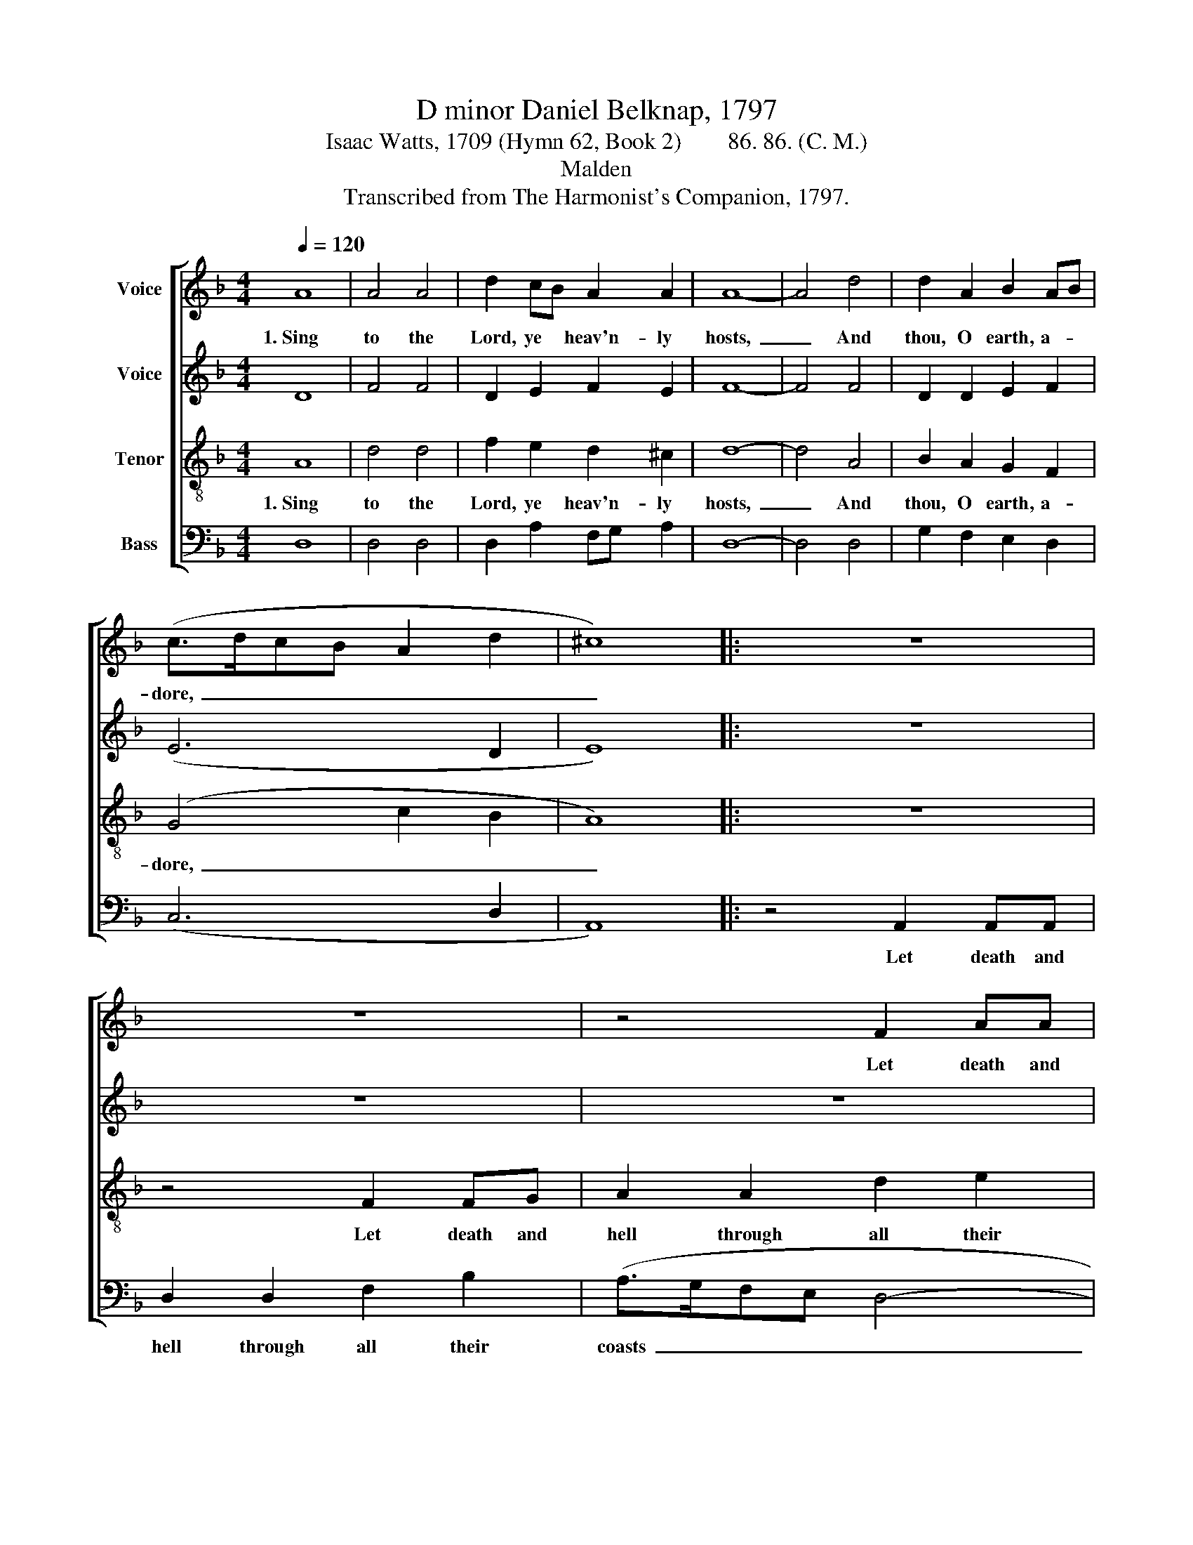 X:1
T:D minor Daniel Belknap, 1797
T:Isaac Watts, 1709 (Hymn 62, Book 2)        86. 86. (C. M.)
T:Malden
T:Transcribed from The Harmonist's Companion, 1797.
%%score [ 1 2 3 4 ]
L:1/8
Q:1/4=120
M:4/4
K:F
V:1 treble nm="Voice"
V:2 treble nm="Voice"
V:3 treble-8 nm="Tenor"
V:4 bass nm="Bass"
V:1
 A8 | A4 A4 | d2 cB A2 A2 | A8- | A4 d4 | d2 A2 B2 AB | (c>dcB A2 d2 | ^c8) |: z8 | z8 | z4 F2 AA | %11
w: 1.~Sing|to the|Lord, ye * heav'n- ly|hosts,~|_ And|thou, O earth, a- *|dore,~ _ _ _ _ _|_|||Let death and|
 A2 A2 d2 B2 | (A>BAG A4) | A4 A2 A2 | AB c2 d4 | d2 dd c2 B2 | AB c2 d4- | d4 d4 | (A>GFG A2) d2 | %19
w: hell through all their|coasts~ _ _ _ _|Stand trem- bling|at * his power;|Let death and hell through|all * their coasts~|_ Stand|trem- * * * * bling|
 (A>BAG F2 A2 | B4) A4 | A8 :| %22
w: at~ _ _ _ _ _|_ his|power.|
V:2
 D8 | F4 F4 | D2 E2 F2 E2 | F8- | F4 F4 | D2 D2 E2 F2 | (E6 D2 | E8) |: z8 | z8 | z8 | z4 F2 FG | %12
w: |||||||||||Let death and|
 A2 A2 A2 A2 | (A>GFG A4- | A8) | G2 GG G2 G2 | A2 G2 F4- | F4 F4 | (F>GAG F2) F2 | (A8 | %20
w: hell through all their|coasts~ _ _ _ _|_||||||
 G>AGF) E4 | F8 :| %22
w: ||
V:3
 A8 | d4 d4 | f2 e2 d2 ^c2 | d8- | d4 A4 | B2 A2 G2 F2 | (G4 c2 B2 | A8) |: z8 | z4 F2 FG | %10
w: 1.~Sing|to the|Lord, ye heav'n- ly|hosts,~|_ And|thou, O earth, a-|dore,~ _ _|_||Let death and|
 A2 A2 d2 e2 | (f>ed^c d4- | d4) d4 | d2 d2 (d>ed^c | d2) c>B A4 | B2 BA G2 G2 | F2 G2 A4- | %17
w: hell through all their|coasts~ _ _ _ _|_ Stand|trem- bling at~ _ _ _|_ his * power;|Let death and hell through|all their coasts~|
 A4 d4 | (f>ed^c d2) A2 | (F>GAB c2 A2 | d4) ^c4 | d8 :| %22
w: _ Stand|trem- * * * * bling|at~ _ _ _ _ _|_ his|power.|
V:4
 D,8 | D,4 D,4 | D,2 A,2 F,G, A,2 | D,8- | D,4 D,4 | G,2 F,2 E,2 D,2 | (C,6 D,2 | A,,8) |: %8
w: ||||||||
 z4 A,,2 A,,A,, | D,2 D,2 F,2 B,2 | (A,>G,F,E, D,4- | D,4) D,4 | D,2 D,2 (D,>E,D,^C, | %13
w: Let death and|hell through all their|coasts~ _ _ _ _|_ Stand|trem- bling at~ _ _ _|
 D,2) A,,2 D,4- | D,8 | G,2 G,F, E,2 E,2 | F,2 E,2 D,4- | D,4 D,4 | D,6 D,2 | (D,>E,F,G, A,2 F,2 | %20
w: _ his power;~|_||||||
 G,4) A,4 | D,8 :| %22
w: ||

